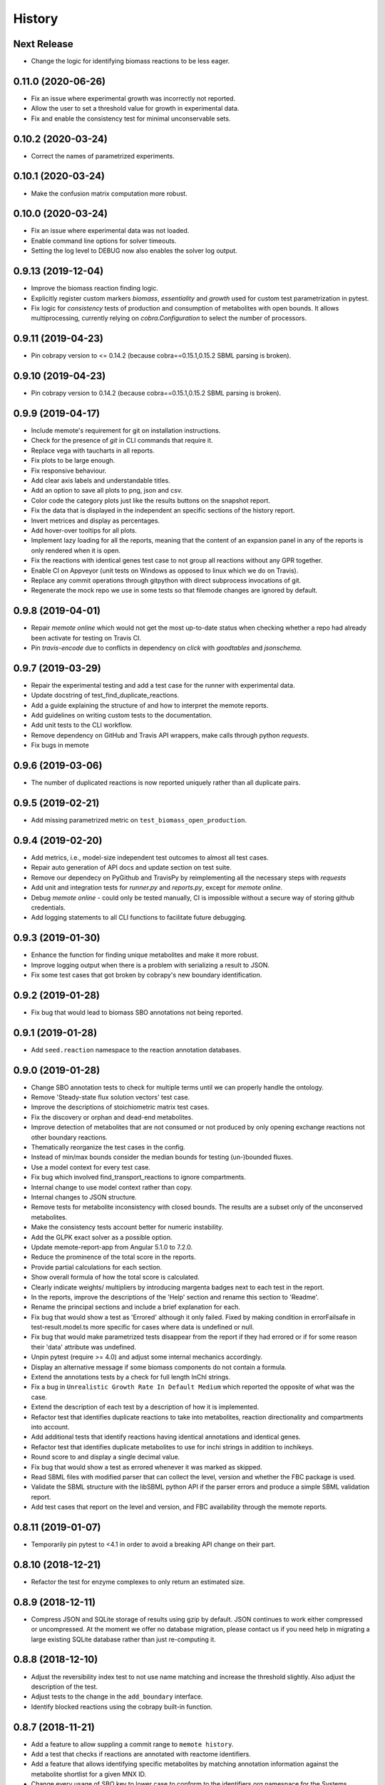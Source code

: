 History
=======

Next Release
------------
* Change the logic for identifying biomass reactions to be less eager.

0.11.0 (2020-06-26)
-------------------
* Fix an issue where experimental growth was incorrectly not reported.
* Allow the user to set a threshold value for growth in experimental data.
* Fix and enable the consistency test for minimal unconservable sets.

0.10.2 (2020-03-24)
-------------------
* Correct the names of parametrized experiments.

0.10.1 (2020-03-24)
-------------------
* Make the confusion matrix computation more robust.

0.10.0 (2020-03-24)
-------------------
* Fix an issue where experimental data was not loaded.
* Enable command line options for solver timeouts.
* Setting the log level to DEBUG now also enables the solver log output.

0.9.13 (2019-12-04)
-------------------
* Improve the biomass reaction finding logic.
* Explicitly register custom markers `biomass`, `essentiality` and `growth`
  used for custom test parametrization in pytest.
* Fix logic for `consistency` tests of production and consumption of
  metabolites with open bounds. It allows multiprocessing, currently relying on
  `cobra.Configuration` to select the number of processors.

0.9.11 (2019-04-23)
-------------------
* Pin cobrapy version to <= 0.14.2 (because cobra==0.15.1,0.15.2 SBML parsing
  is broken).

0.9.10 (2019-04-23)
-------------------
* Pin cobrapy version to 0.14.2 (because cobra==0.15.1,0.15.2 SBML parsing
  is broken).

0.9.9 (2019-04-17)
------------------
* Include memote's requirement for git on installation instructions.
* Check for the presence of `git` in CLI commands that require it.
* Replace vega with taucharts in all reports.
* Fix plots to be large enough.
* Fix responsive behaviour.
* Add clear axis labels and understandable titles.
* Add an option to save all plots to png, json and csv.
* Color code the category plots just like the results buttons
  on the snapshot report.
* Fix the data that is displayed in the independent an specific sections
  of the history report.
* Invert metrices and display as percentages.
* Add hover-over tooltips for all plots.
* Implement lazy loading for all the reports, meaning that the content of
  an expansion panel in any of the reports is only rendered when it is open.
* Fix the reactions with identical genes test case to not group all reactions
  without any GPR together.
* Enable CI on Appveyor (unit tests on Windows as opposed to linux which we do
  on Travis).
* Replace any commit operations through gitpython with direct subprocess
  invocations of git.
* Regenerate the mock repo we use in some tests so that filemode changes are
  ignored by default.

0.9.8 (2019-04-01)
------------------
* Repair `memote online` which would not get the most up-to-date status when
  checking whether a repo had already been activate for testing on Travis CI.
* Pin `travis-encode` due to conflicts in dependency on `click` with
  `goodtables` and `jsonschema`.

0.9.7 (2019-03-29)
------------------
* Repair the experimental testing and add a test case for the runner with
  experimental data.
* Update docstring of test_find_duplicate_reactions.
* Add a guide explaining the structure of and how to interpret the memote
  reports.
* Add guidelines on writing custom tests to the documentation.
* Add unit tests to the CLI workflow.
* Remove dependency on GitHub and Travis API wrappers, make calls through
  python `requests`.
* Fix bugs in memote

0.9.6 (2019-03-06)
------------------
* The number of duplicated reactions is now reported uniquely rather than all
  duplicate pairs.

0.9.5 (2019-02-21)
------------------
* Add missing parametrized metric on ``test_biomass_open_production``.

0.9.4 (2019-02-20)
------------------
* Add metrics, i.e., model-size independent test outcomes to almost all test
  cases.
* Repair auto generation of API docs and update section on test suite.
* Remove our dependecy on PyGithub and TravisPy by reimplementing all the
  necessary steps with `requests`
* Add unit and integration tests for `runner.py` and `reports.py`, except
  for `memote online`.
* Debug `memote online` - could only be tested manually, CI is impossible
  without a secure way of storing github credentials.
* Add logging statements to all CLI functions to facilitate future debugging.

0.9.3 (2019-01-30)
------------------
* Enhance the function for finding unique metabolites and make it more robust.
* Improve logging output when there is a problem with serializing a result to
  JSON.
* Fix some test cases that got broken by cobrapy's new boundary identification.

0.9.2 (2019-01-28)
------------------
* Fix bug that would lead to biomass SBO annotations not being reported.

0.9.1 (2019-01-28)
------------------
* Add ``seed.reaction`` namespace to the reaction annotation databases.

0.9.0 (2019-01-28)
------------------
* Change SBO annotation tests to check for multiple terms until we can properly
  handle the ontology.
* Remove 'Steady-state flux solution vectors' test case.
* Improve the descriptions of stoichiometric matrix test cases.
* Fix the discovery or orphan and dead-end metabolites.
* Improve detection of metabolites that are not consumed or not produced by
  only opening exchange reactions not other boundary reactions.
* Thematically reorganize the test cases in the config.
* Instead of min/max bounds consider the median bounds for testing (un-)bounded
  fluxes.
* Use a model context for every test case.
* Fix bug which involved find_transport_reactions to ignore compartments.
* Internal change to use model context rather than copy.
* Internal changes to JSON structure.
* Remove tests for metabolite inconsistency with closed bounds. The results
  are a subset only of the unconserved metabolites.
* Make the consistency tests account better for numeric instability.
* Add the GLPK exact solver as a possible option.
* Update memote-report-app from Angular 5.1.0 to 7.2.0.
* Reduce the prominence of the total score in the reports.
* Provide partial calculations for each section.
* Show overall formula of how the total score is calculated.
* Clearly indicate weights/ multipliers by introducing margenta badges next to each test in the report.
* In the reports, improve the descriptions of the 'Help' section and rename this section to 'Readme'.
* Rename the principal sections and include a brief explanation for each.
* Fix bug that would show a test as 'Errored' although it only failed. Fixed by making condition in errorFailsafe
  in test-result.model.ts more specific for cases where data is undefined or null.
* Fix bug that would make parametrized tests disappear from the report if they had errored or if for some reason their 'data' attribute
  was undefined.
* Unpin pytest (require >= 4.0) and adjust some internal mechanics accordingly.
* Display an alternative message if some biomass components do not contain a
  formula.
* Extend the annotations tests by a check for full length InChI strings.
* Fix a bug in ``Unrealistic Growth Rate In Default Medium`` which reported the
  opposite of what was the case.
* Extend the description of each test by a description of how it is
  implemented.
* Refactor test that identifies duplicate reactions to take into metabolites,
  reaction directionality and compartments into account.
* Add additional tests that identify reactions having identical annotations and
  identical genes.
* Refactor test that identifies duplicate metabolites to use for inchi
  strings in addition to inchikeys.
* Round score to and display a single decimal value.
* Fix bug that would show a test as errored whenever it was marked as skipped.
* Read SBML files with modified parser that can collect the level, version and
  whether the FBC package is used.
* Validate the SBML structure with the libSBML python API if the parser errors
  and produce a simple SBML validation report.
* Add test cases that report on the level and version, and FBC availability
  through the memote reports.

0.8.11 (2019-01-07)
-------------------
* Temporarily pin pytest to <4.1 in order to avoid a breaking API change on their part.

0.8.10 (2018-12-21)
-------------------
* Refactor the test for enzyme complexes to only return an estimated size.

0.8.9 (2018-12-11)
------------------
* Compress JSON and SQLite storage of results using gzip by default. JSON
  continues to work either compressed or uncompressed. At the moment we
  offer no database migration, please contact us if you need help in
  migrating a large existing SQLite database rather than just re-computing it.

0.8.8 (2018-12-10)
------------------
* Adjust the reversibility index test to not use name matching and increase
  the threshold slightly. Also adjust the description of the test.
* Adjust tests to the change in the ``add_boundary`` interface.
* Identify blocked reactions using the cobrapy built-in function.

0.8.7 (2018-11-21)
------------------
* Add a feature to allow suppling a commit range to ``memote history``.
* Add a test that checks if reactions are annotated with reactome identifiers.
* Add a feature that allows identifying specific metabolites by matching
  annotation information against the metabolite shortlist for a given MNX ID.
* Change every usage of SBO key to lower case to conform to the identifiers.org
  namespace for the Systems Biology Ontology.
* Remove that metabolite SBO terms are used when identifying transport
  reactions as this may lead to false positives.
* Return metabolite IDs when finding duplicate metabolites to avoid
  serialization errors.
* Identify transport reactions first by formula then by annotation.
* For the diff report, run pytest in different processes to avoid accidentally
  overwriting the results of the former with the results of the later runs.
* In the diff report, fix a typo that allowed the diff button to depart the
  defined colour scheme (blue -> red) to cyan.
* Fix the snapshot report not showing environment information.
* Allow ``memote run`` to skip commits where the model was not
  changed, if the flag ``--skip-unchanged`` is provided.
* Fix the default value of the overall score to be zero instead of one and
  make sure that the calculation is ensured with unit tests.
* Fix medium and experiment loading
* Add a test to check reaction directionality with thermodynamic estimation
  from eQuilibrator API.

0.8.6 (2018-09-13)
------------------
* Fix test titles and descriptions.

0.8.5 (2018-08-20)
------------------
* Unpin cobra dependency and set it to >0.13.3.
* Set ruamel.yaml to >=0.15 to keep up with cobra.

0.8.4 (2018-07-18)
------------------
* Handle various pytest verbosity options better.
* Improve ``memote new`` behavior.

0.8.3 (2018-07-16)
------------------
* ``memote run`` in a repository now immediately commits the result to the
  deployment branch.

0.8.2 (2018-07-16)
------------------
* Allow running of ``memote history`` from any branch.
* Let the history report only use commits where the model actually changed.
* Proofread and update all docstrings and comments inside the ``memote``
  subfolder.
* Reworded all test titles to be a) shorter and b) as neutral as was
  sensibly possible.
* Reordered tests in the `test-config.yaml` such that results belonging to a
  category are grouped logically.
* Updated the documentation to include a newer flowchart, up-to-date getting
  started and custom test sections.
* Update code to account for breaking changes in the most recent version of
  cobrapy (0.13.0) and subsequently unpin cobrapy dependency (set to >=0.13.0).

0.8.1 (2018-06-27)
------------------
* Allow users to selective recompute the history of results.
* Skip commits in the history that did not change the model file.
* Change format_type on experimental tests from `count` to `percent`
* Fix typo in `test_basic.py` that lead to tests returning `null` which breaks
  the diff report frontend.
* Update the diff report to properly show errored and skipped tests
* Fix issues with asynchronicity on the diff report.
* Change format_type on experimental tests from ``count`` to ``percent``
* Fix typo in ``test_basic.py`` that lead to tests returning `null` which
  breaks the diff report frontend.
* Update the diff report to properly show errored and skipped tests


0.8.0 (2018-06-22)
------------------
* Finalize testing comparing with experimental data (growth and esentiality).
* Temporarily disable ``test_find_inconsistent_min_stoichiometry``.
* Update the nullspace function.
* Improve optlang compatibility.
* Add test ``find_medium_metabolites`` to detect and display all substrates
  capable of being taken up by model
* Display the score on History and Snapshot reports.
* Invert the colour coding.
* Display results as percentages.
* Add ability to generate a diff report which compares two or more models.
* Annotation of metabolite shortlist simplified.

0.7.6 (2018-05-28)
------------------
* Refactor internal API and JSON object creation.

0.7.5 (2018-05-25)
------------------
* Expose more of the internal API to the top level.
* Also, remember to carry a towel!

0.7.4 (2018-05-23)
------------------
* Add test ``find_duplicate_reactions`` to detect duplicate reactions in model
* Add dynamic upper and lower bounds. They are based on the most extreme bound
  values given in a model (if none exist -1000 and 1000 are chosen as defaults)
* Fix logic in ``find_bounds`` function in ``helpers.py``

0.7.3 (2018-05-23)
------------------
* Make the report type variable a string in the ``index.html``.

0.7.2 (2018-05-22)
------------------
* Distribute the missing tests.

0.7.1 (2018-05-16)
------------------
* Fix a problem with the report caused by previous refactoring.

0.7.0 (2018-05-15)
------------------

* Remove the pip dependency in ``show_versions``.
* Update the CI to use stages and ``tox-travis``.
* Modify some editor and other configuration.
* Expose testing of experimental essentiality and growth data in memote.
* Create a configuration system for media that is extensible to further
  experimental data types.
* Add test for identifying purely metabolic reactions with fixed constraints in
  models
* Add test for identifying transport reactions with fixed constraints in models
* Add test for identifying reversible oxygen-containing reactions in models
* Add division import from __future__ to ``test_biomass`` and
  ``test_consistency`` where it was missing.
* Add O2 to MetaNetX shortlist, allowing for easier identification
* Allow tests and test module to be skipped or run exclusively when creating
  a snapshot report.
* Fix some typos
* Add history report view and connect it to `memote report history` call.
* ``find_direct_metabolites`` detects and removes false positives.
* ``find_transport_reactions`` detects reactions using forumlae and annotations
* Add tests for detecting gene annotations (and verifying they are in
  MIRIAM style)
* Add unit tests for ``matrix.py`` in file ``test_for_matrix.py``.
* Add tests ``find_metabolites_not_produced_with_open_bounds`` and
  ``find_metabolites_not_consumed_with_open_bounds``
* Add test ``find_duplicate_metabolites_in_compartments`` to detect duplicate
  metabolites in identical compartments
* Cache heavily used support functions in ``helpers.py`` and
  ``consistency_helpers.py``

0.6.2 (2018-03-12)
------------------

* Test summary only displays extended narrative summary describing test,
  and not one-line summary describing expected function behavior/output
* Fix the following bugs:
    - Fix type annotation on the test for Biomass Production in Complete Medium
    - Fix TypeError when running memote new which was associated with unicode
      and string formatting in py2.7
    - Sort existing test results from misc into the respective categories
      (by editing test_config.yml)
    - Move Matrix statistics category to unscored side into their own card
    - Add a tuple of (number of reactions, number of genes) to the data
      annotation of the metabolic coverage test.
* Add filter in ``report_data_service`` that changed the test result status to
  "error" when the data attribute is ``null``, thus avoiding that the report
  interface breaks when trying to access data.
* Add test for identifying stoichiometrically balanced cycles in models
* Correct the arguments used for repositories such that ``memote run`` and
  ``memote history`` work as expected inside of a repository.

0.6.1 (2018-03-01)
------------------

* Emergency fix for distributing required JSON file.

0.6.0 (2018-02-27)
------------------

* Let Travis re-package the snapshot report with every release.
* Add new module to test for the presence of SBO term annotations.
* Add a test for Biomass production in complete medium.
* Clarify extend of mass- and charge-imbalance testing.
* Remove much of the boilerplate code of the report template as a preparation
  for the history and diff report.
* Fix bug with test_blocked_reactions
* Update the testData.json with data from the previous release
* Fix a small bug with the metrics of mass/charge unbalanced reactions.
* Correctly invert the found identifiers in wrong annotations and namespace
  consistency in order to report the correct results.
* Add a cross-reference shortlist using MetaNetX flatfiles
* Add a script that can be used to add more metabolites and then to
  re-generate the shortlist
* Add helper function ``find_met_in_model`` which looks up a query metabolite
  ID using the MNX namespace in the shortlist and:

    - If no compartment is provided, returns a list of all possible candidates
      metabolites.
    - If a compartment is provided, tries to return a list containing only
      ONE corresponding metabolite.

* Add helper function ``find_compartment_id_in_model`` to identify
  compartments using an internal shortlist of possible compartment names.
* Provide tests for each function
* Refactor code to use these functions specifically:
    - ``find_ngam``
    - ``find_biomass_reaction``
    - ``detect_energy_generating_cycles``
    - ``find_exchange_rxns``
    - ``find_demand_rxns``
    - ``find_sink_rxns``
    - ``gam_in_biomass``
    - ``find_biomass_precursors``
* Improve ``find_ngam`` in addition to agnostically looking for ATP hydrolysis
  reactions, the test now also looks for a range of possible "buzzwords" in
  the reaction NAME: ['maintenance', 'atpm', 'requirement', 'ngam',
  'non-growth', 'associated']. One match suffices as a classification.
* Improve ``find_biomass_reaction`` to look for three attributes in a biomass
  reaction, one of which is sufficient to classify it as a biomass reaction:

    1. "Buzzwords" in the reaction ID: ['biomass', 'growth', 'bof']
    2. An annotation matching the SBO-Term SBO:0000630 specifically!
    3. Containing a metabolite matching the regex:
       ``^biomass(_[a-zA-Z]+?)*?$`` (case-insensitive)
* Add function ``bundle_biomass_components`` to identify whether a given
  biomass reaction is 'split' or 'lumped'. This function looks simply at the
  size of the biomass reaction. Based on a guess-timated cut-off the reaction
  is then classified. If it is 'lumped' it is returned without changes, if it
  is 'split' the reactions of any non-energy precursor metabolite are returned
  as well. This is based on the assumption that a 'split' biomass reaction has
  the following structure:
  a (1 gDW ash) + b (1 gDW phospholipids) + c (free fatty acids) +
  d (1 gDW carbs) + e (1 gDW protein) + f (1 gDW RNA) + g (1 gDW DNA) +
  h (vitamins/cofactors)-> 1 gDCW biomass.
  We're supposing that for each macromolecule precursor metabolite there is a
  single reaction defining its composition i.e. ``e`` = protein would have the
  reaction: ``alanine + asparagine + ... + valine --> e``
* Add function, test and model test to identify missing essential precursors
  to the biomass reaction.
  The function is ``essential_precursors_not_in_biomass``
* Record the score of individual test cases and sections in the result output.
* Correct the import of module 'annotation' with 'sbo' in ``test_sbo.py``
* Refactor sink_react_list to sink_reactions for improved readability
* Allow ``test_sink_specific_sbo_presence`` to be skipped when no sink reactions
  are present with a metric of 1.0
* Fix a bug that compared the length of a float to generate a metric in
  ``test_basic.py`` and generated a TypeError.
* Fix a bug that prevented ``find_biomass_precursors``
  in ``memote/support/biomass.py`` from functioning due to a malformed set
* In CONTRIBUTING.rst replace link to semantic commit guide by seesparkbox
  with link to guide by karma, due to error with sphinx linkcheck.
* Fix a bug that prevented ``find_biomass_precursors`` from correctly
  identifying ``atp`` and ``h2o`` metabolites in cobra model reactions
* Fix improperly labeled sbo terms for biomass production in ``biomass.py``
  and ``test_for_helpers.py``.
* Add matrix conditioning functions in ``matrix.py`` which are used for
  model stoichiometric matrix testing in ``test_matrix.py``
* Add missing rank and nullspace_basis functions in ``consistency_helpers.py``
* Fix issue with improper string/dict formatting in ``test_biomass.py`` tests
* Re-organize the architecture to read in external configurations and add
  custom tests.
* Add an argument ``--location`` which replaces ``--directory`` which can be
  used to set the directory or database where results should be stored.


0.5.0 (2018-01-16)
------------------

* Enable test result and meta-data collection.
* Allow command line option and configuration of exclusive test cases and
  modules skipping all others (``--exclusive test_biomass``).
* Allow command line option and configuration to skip test cases and
  modules (``--skip test_model_id_presence``).
* Introduce a dummy configuration file for the report organization and test
  scoring weights.
* Sort unconfigured tests into the card 'Misc. Tests' in the snapshot report.
* Handle skipped tests better in the snapshot report.
* Bundle the Angular report javascript libraries in the snapshot template
* Pass results into the report as JSON
* Fixed/ changed a lot of visuals on the angular report:
    - Indent the rows of the parametrized test results
    - Color the header text of the parametrized test results in pure black
    - Remove the horizontal lines in the parametrized test results
    - Display all results regardless of scored/ unscored inside of buttons to
      force a uniform line height and a more consistent look
    - Add logic to correctly display errored tests
    - Give skipped and errored test results a distinct look
    - Explicitly handle boolean results, and add boolean as an option for the
      'type' attribute.
    - Fix the raw data output in the textboxes so that they are formatted
      python code.
* Allow command line option to enable the definition of a custom test directory
  in combination with a corresponding config file.
* Extend test descriptions to make it more clear how a user can satisfy the
  test conditions.
* Remove duplicate test for the presence of transport reactions.
* Implement a test for unbounded flux through reactions in the default
  condition.
* Implement a test for detecting metabolites that can either be produced or
  removed from the model when all system boundaries are closed.
* Implement a test for 'direct' metabolites, i.e. the detection of biomass
  precursors that are not involved in any metabolic reactions; only in
  exchange reactions, transporters and the biomass reaction itself.
* Implement a test that checks for a low ratio of transport reactions without
  GPR relative to the total amount of transport reactions.
* Fix UnicodeDecodeError when memote tries to open the html template for the
  snapshot report.

0.4.6 (2017-10-31)
------------------

* Improve the automated release pipeline. It now creates pumpkins.
* Provide a new decorator ``@register_with`` that can be used in all
  ``test_for*`` modules and replaces the ``model_builder`` function.
* Temporarily change the links to readthedocs to point to latest instead of stable.
* Provide angular2 app for the snapshot report instead of the jinja template

0.4.5 (2017-10-09)
------------------

* Correctly account for reversibility when testing for dead-end and orphan
  metabolites.

0.4.4 (2017-09-26)
------------------

* Fix a bunch of bugs:
    - Remove false positive detection of Biocyc annotation
    - Allow memote to identify CTP or GTP driven transport reactions
    - Refactor how memote detects GAM in the biomass reaction
* Add tests to find deadend, orphan and disconnected metabolites.
* Extend and improve algorithm to find energy-generating cycles
* Remove the ``print`` statement from ``memote.support.annotation
  .generate_component_annotation_miriam_match``.
* Fix the bug in the assertion output of ``memote.memote.suite.tests.test_basic
  .test_gene_protein_reaction_rule_presence``.
* Split mass-charge-balance test into two separate tests for more clarity
* Fix a bug in ``memote.support.consistency_helpers.get_internals`` that did
  not exclude the (by definition) imbalanced biomass reactions.

0.4.3 (2017-09-25)
------------------

* Fix documentation building and add auto-generation of docs.
* Make the command line output of pytest more verbose until the report is up to
  speed.
* Temporarily skip ``test_find_stoichiometrically_balanced_cycles``
* Catch errors when testing for compartments and loops.

0.4.2 (2017-08-22)
------------------

* Push all branches with ``memote online``.

0.4.1 (2017-08-22)
------------------

* Fix JSON serialization of test results.

0.4.0 (2017-08-21)
------------------

* Add a programmatic API in module ``memote.suite.api`` (#162).
* Reorganize the structure and build process for auto-documenting ``memote`` (#172).
* Add a new command ``memote online`` (#95, #153).
* Add more basic tests.

0.3.6 (2017-08-15)
------------------

* Improve GitHub support.
* Update the readthedocs and gitter badge.
* Add a function ``memote.show_versions()`` for easy dependency checking.

0.3.4 (2017-08-12)
------------------

* Properly configure Travis deployment.

0.3.3 (2017-08-12)
------------------

* Build tags.

0.3.2 (2017-08-12)
------------------

* Enable automatic deployment to PyPi.

0.3.0 (2017-08-12)
------------------

* Greatly extend the core test modules:
  * basic
  * consistency
  * biomass
  * annotation
  * syntax
* Add an Angular-material based report with plotly.
* Add documentation on readthedocs.io.
* Make the first release on PyPi.

0.2.0 (2017-02-09)
------------------

* Yet another package structure for supporting functions, their tests, and the
  model test suite.

0.1.0 (2017-01-30)
------------------

* New package structure and start of joint development
